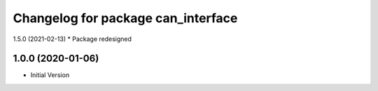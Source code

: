 ^^^^^^^^^^^^^^^^^^^^^^^^^^^^^^^^^^^
Changelog for package can_interface
^^^^^^^^^^^^^^^^^^^^^^^^^^^^^^^^^^^

1.5.0 (2021-02-13)
* Package redesigned


1.0.0 (2020-01-06)
-------------------
* Initial Version

